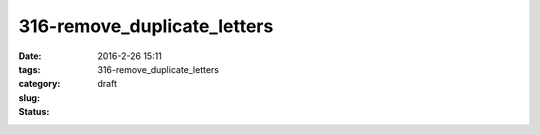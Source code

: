 316-remove_duplicate_letters
############################

:date: 2016-2-26 15:11
:tags:
:category:
:slug: 316-remove_duplicate_letters
:status: draft